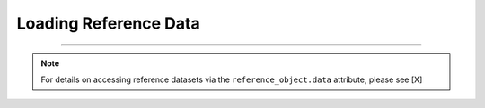 Loading Reference Data
======================

.. tabbed:: Local

  .. code-block:: python

    reference_object.load_data(bdate='2019-08-01',
                               edate='2019-09-15',
                               param_list=['PM25'])

  .. code-block:: console

    Loading reference dataframes
    ..2019-08
    ....H_201908_PM.csv
    ....H_201908_Met.csv
    ..2019-09
    ....H_201909_PM.csv
    ....H_201909_Met.csv

.. tabbed:: AirNowTech

  .. code-block:: python

    reference_object.load_data(bdate='2019-08-01',
                               edate='2019-09-15',
                               param_list=['PM25'])

  .. code-block:: console

    Loading reference dataframes
    ..2019-08
    ....H_201908_PM.csv
    ....H_201908_Met.csv
    ..2019-09
    ....H_201909_PM.csv
    ....H_201909_Met.csv

.. tabbed:: Querying the AQS API

  .. code-block:: python

    aqs_username = 'usernam@email.com'
    aqs_key = 'NOT-A-REAL-KEY'

    ref.query_aqs(username=aqs_username,
                key=aqs_key,
                param_list=['PM25'],
                bdate='2019-08-01',
                edate='2019-09-15')

  .. code-block:: console

    Querying AQS API
    ..Parameter(s): PM25
    ..Query start: 2019-08-01
    ..Query end: 2019-08-31
    ..Response status: Success
    ..Query start: 2019-08-01
    ..Query end: 2019-08-31
    ..Response status: Success
    ..Query site(s):
    ....Site name: Triple Oak
    ......AQS ID: 37-183-0021
    ......Latitude: 35.8652
    ......Longitude: -78.8197
    Querying AQS API
    ..Parameter(s): PM25
    ..Query start: 2019-09-01
    ..Query end: 2019-09-30
    ..Response status: Success
    ..Query start: 2019-09-01
    ..Query end: 2019-09-30
    ..Response status: Success
    ..Query site(s):
    ....Site name: Triple Oak
    ......AQS ID: 37-183-0021
    ......Latitude: 35.8652
    ......Longitude: -78.8197
    Querying AQS API
    ..Parameter(s): Temp, RH
    ..Query start: 2019-08-01
    ..Query end: 2019-08-31
    ..Response status: No data matched your selection
    Querying AQS API
    ..Parameter(s): Temp, RH
    ..Query start: 2019-09-01
    ..Query end: 2019-09-30
    ..Response status: No data matched your selection

.. tabbed:: Querying the AirNow API

  .. code-block:: python

    airnow_key = 'NOT-A-REAL-KEY'
    ref.query_airnow(key=airnow_key,
                     param_list=['PM25'],
                     bdate='2019-08-01',
                     edate='2019-09-15')

  .. code-block:: console

    Querying AirNow API
    ..Parameter(s): PM25
    ..Query start: 2019-08-01
    ..Query end: 2019-08-31
    ..Query site(s):
    ....Site name: Burdens Creek
    ......AQS ID: 37-063-0099
    ......Latitude: 35.8894
    ......Longitude: -78.8747
    ..Query Status: Success
    Querying AirNow API
    ..Parameter(s): PM25
    ..Query start: 2019-09-01
    ..Query end: 2019-09-30
    ..Query site(s):
    ....Site name: Burdens Creek
    ......AQS ID: 37-063-0099
    ......Latitude: 35.8894
    ......Longitude: -78.8747
    ..Query Status: Success

-----

.. note::

  For details on accessing reference datasets via the ``reference_object.data`` attribute,
  please see [X]
